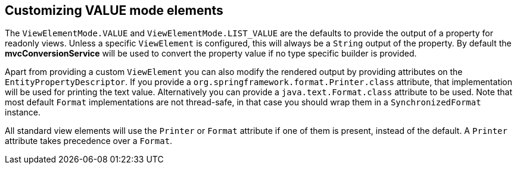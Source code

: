 == Customizing *VALUE* mode elements

The `ViewElementMode.VALUE` and `ViewElementMode.LIST_VALUE` are the defaults to provide the output of a property for readonly views.
Unless a specific `ViewElement` is configured, this will always be a `String` output of the property.
By default the *mvcConversionService* will be used to convert the property value if no type specific builder is provided.

Apart from providing a custom `ViewElement` you can also modify the rendered output by providing attributes on the `EntityPropertyDescriptor`.
If you provide a `org.springframework.format.Printer.class` attribute, that implementation will be used for printing the text value.
Alternatively you can provide a `java.text.Format.class` attribute to be used.
Note that most default `Format` implementations are not thread-safe, in that case you should wrap them in a `SynchronizedFormat` instance.

All standard view elements will use the `Printer` or `Format` attribute if one of them is present, instead of the default.
A `Printer` attribute takes precedence over a `Format`.